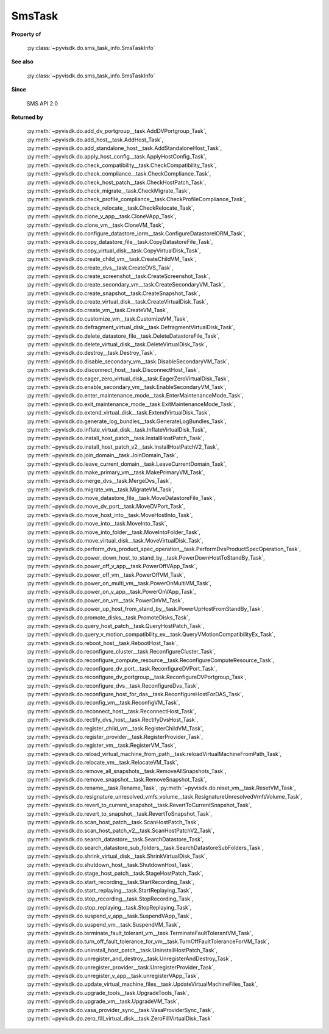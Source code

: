 
================================================================================
SmsTask
================================================================================


**Property of**
    
    :py:class:`~pyvisdk.do.sms_task_info.SmsTaskInfo`
    
**See also**
    
    :py:class:`~pyvisdk.do.sms_task_info.SmsTaskInfo`
    
**Since**
    
    SMS API 2.0
    
**Returned by**
    
    :py:meth:`~pyvisdk.do.add_dv_portgroup__task.AddDVPortgroup_Task`,
    :py:meth:`~pyvisdk.do.add_host__task.AddHost_Task`,
    :py:meth:`~pyvisdk.do.add_standalone_host__task.AddStandaloneHost_Task`,
    :py:meth:`~pyvisdk.do.apply_host_config__task.ApplyHostConfig_Task`,
    :py:meth:`~pyvisdk.do.check_compatibility__task.CheckCompatibility_Task`,
    :py:meth:`~pyvisdk.do.check_compliance__task.CheckCompliance_Task`,
    :py:meth:`~pyvisdk.do.check_host_patch__task.CheckHostPatch_Task`,
    :py:meth:`~pyvisdk.do.check_migrate__task.CheckMigrate_Task`,
    :py:meth:`~pyvisdk.do.check_profile_compliance__task.CheckProfileCompliance_Task`,
    :py:meth:`~pyvisdk.do.check_relocate__task.CheckRelocate_Task`,
    :py:meth:`~pyvisdk.do.clone_v_app__task.CloneVApp_Task`,
    :py:meth:`~pyvisdk.do.clone_vm__task.CloneVM_Task`,
    :py:meth:`~pyvisdk.do.configure_datastore_iorm__task.ConfigureDatastoreIORM_Task`,
    :py:meth:`~pyvisdk.do.copy_datastore_file__task.CopyDatastoreFile_Task`,
    :py:meth:`~pyvisdk.do.copy_virtual_disk__task.CopyVirtualDisk_Task`,
    :py:meth:`~pyvisdk.do.create_child_vm__task.CreateChildVM_Task`,
    :py:meth:`~pyvisdk.do.create_dvs__task.CreateDVS_Task`,
    :py:meth:`~pyvisdk.do.create_screenshot__task.CreateScreenshot_Task`,
    :py:meth:`~pyvisdk.do.create_secondary_vm__task.CreateSecondaryVM_Task`,
    :py:meth:`~pyvisdk.do.create_snapshot__task.CreateSnapshot_Task`,
    :py:meth:`~pyvisdk.do.create_virtual_disk__task.CreateVirtualDisk_Task`,
    :py:meth:`~pyvisdk.do.create_vm__task.CreateVM_Task`,
    :py:meth:`~pyvisdk.do.customize_vm__task.CustomizeVM_Task`,
    :py:meth:`~pyvisdk.do.defragment_virtual_disk__task.DefragmentVirtualDisk_Task`,
    :py:meth:`~pyvisdk.do.delete_datastore_file__task.DeleteDatastoreFile_Task`,
    :py:meth:`~pyvisdk.do.delete_virtual_disk__task.DeleteVirtualDisk_Task`,
    :py:meth:`~pyvisdk.do.destroy__task.Destroy_Task`,
    :py:meth:`~pyvisdk.do.disable_secondary_vm__task.DisableSecondaryVM_Task`,
    :py:meth:`~pyvisdk.do.disconnect_host__task.DisconnectHost_Task`,
    :py:meth:`~pyvisdk.do.eager_zero_virtual_disk__task.EagerZeroVirtualDisk_Task`,
    :py:meth:`~pyvisdk.do.enable_secondary_vm__task.EnableSecondaryVM_Task`,
    :py:meth:`~pyvisdk.do.enter_maintenance_mode__task.EnterMaintenanceMode_Task`,
    :py:meth:`~pyvisdk.do.exit_maintenance_mode__task.ExitMaintenanceMode_Task`,
    :py:meth:`~pyvisdk.do.extend_virtual_disk__task.ExtendVirtualDisk_Task`,
    :py:meth:`~pyvisdk.do.generate_log_bundles__task.GenerateLogBundles_Task`,
    :py:meth:`~pyvisdk.do.inflate_virtual_disk__task.InflateVirtualDisk_Task`,
    :py:meth:`~pyvisdk.do.install_host_patch__task.InstallHostPatch_Task`,
    :py:meth:`~pyvisdk.do.install_host_patch_v2__task.InstallHostPatchV2_Task`,
    :py:meth:`~pyvisdk.do.join_domain__task.JoinDomain_Task`,
    :py:meth:`~pyvisdk.do.leave_current_domain__task.LeaveCurrentDomain_Task`,
    :py:meth:`~pyvisdk.do.make_primary_vm__task.MakePrimaryVM_Task`,
    :py:meth:`~pyvisdk.do.merge_dvs__task.MergeDvs_Task`,
    :py:meth:`~pyvisdk.do.migrate_vm__task.MigrateVM_Task`,
    :py:meth:`~pyvisdk.do.move_datastore_file__task.MoveDatastoreFile_Task`,
    :py:meth:`~pyvisdk.do.move_dv_port__task.MoveDVPort_Task`,
    :py:meth:`~pyvisdk.do.move_host_into__task.MoveHostInto_Task`,
    :py:meth:`~pyvisdk.do.move_into__task.MoveInto_Task`,
    :py:meth:`~pyvisdk.do.move_into_folder__task.MoveIntoFolder_Task`,
    :py:meth:`~pyvisdk.do.move_virtual_disk__task.MoveVirtualDisk_Task`,
    :py:meth:`~pyvisdk.do.perform_dvs_product_spec_operation__task.PerformDvsProductSpecOperation_Task`,
    :py:meth:`~pyvisdk.do.power_down_host_to_stand_by__task.PowerDownHostToStandBy_Task`,
    :py:meth:`~pyvisdk.do.power_off_v_app__task.PowerOffVApp_Task`,
    :py:meth:`~pyvisdk.do.power_off_vm__task.PowerOffVM_Task`,
    :py:meth:`~pyvisdk.do.power_on_multi_vm__task.PowerOnMultiVM_Task`,
    :py:meth:`~pyvisdk.do.power_on_v_app__task.PowerOnVApp_Task`,
    :py:meth:`~pyvisdk.do.power_on_vm__task.PowerOnVM_Task`,
    :py:meth:`~pyvisdk.do.power_up_host_from_stand_by__task.PowerUpHostFromStandBy_Task`,
    :py:meth:`~pyvisdk.do.promote_disks__task.PromoteDisks_Task`,
    :py:meth:`~pyvisdk.do.query_host_patch__task.QueryHostPatch_Task`,
    :py:meth:`~pyvisdk.do.query_v_motion_compatibility_ex__task.QueryVMotionCompatibilityEx_Task`,
    :py:meth:`~pyvisdk.do.reboot_host__task.RebootHost_Task`,
    :py:meth:`~pyvisdk.do.reconfigure_cluster__task.ReconfigureCluster_Task`,
    :py:meth:`~pyvisdk.do.reconfigure_compute_resource__task.ReconfigureComputeResource_Task`,
    :py:meth:`~pyvisdk.do.reconfigure_dv_port__task.ReconfigureDVPort_Task`,
    :py:meth:`~pyvisdk.do.reconfigure_dv_portgroup__task.ReconfigureDVPortgroup_Task`,
    :py:meth:`~pyvisdk.do.reconfigure_dvs__task.ReconfigureDvs_Task`,
    :py:meth:`~pyvisdk.do.reconfigure_host_for_das__task.ReconfigureHostForDAS_Task`,
    :py:meth:`~pyvisdk.do.reconfig_vm__task.ReconfigVM_Task`,
    :py:meth:`~pyvisdk.do.reconnect_host__task.ReconnectHost_Task`,
    :py:meth:`~pyvisdk.do.rectify_dvs_host__task.RectifyDvsHost_Task`,
    :py:meth:`~pyvisdk.do.register_child_vm__task.RegisterChildVM_Task`,
    :py:meth:`~pyvisdk.do.register_provider__task.RegisterProvider_Task`,
    :py:meth:`~pyvisdk.do.register_vm__task.RegisterVM_Task`,
    :py:meth:`~pyvisdk.do.reload_virtual_machine_from_path__task.reloadVirtualMachineFromPath_Task`,
    :py:meth:`~pyvisdk.do.relocate_vm__task.RelocateVM_Task`,
    :py:meth:`~pyvisdk.do.remove_all_snapshots__task.RemoveAllSnapshots_Task`,
    :py:meth:`~pyvisdk.do.remove_snapshot__task.RemoveSnapshot_Task`,
    :py:meth:`~pyvisdk.do.rename__task.Rename_Task`,
    :py:meth:`~pyvisdk.do.reset_vm__task.ResetVM_Task`,
    :py:meth:`~pyvisdk.do.resignature_unresolved_vmfs_volume__task.ResignatureUnresolvedVmfsVolume_Task`,
    :py:meth:`~pyvisdk.do.revert_to_current_snapshot__task.RevertToCurrentSnapshot_Task`,
    :py:meth:`~pyvisdk.do.revert_to_snapshot__task.RevertToSnapshot_Task`,
    :py:meth:`~pyvisdk.do.scan_host_patch__task.ScanHostPatch_Task`,
    :py:meth:`~pyvisdk.do.scan_host_patch_v2__task.ScanHostPatchV2_Task`,
    :py:meth:`~pyvisdk.do.search_datastore__task.SearchDatastore_Task`,
    :py:meth:`~pyvisdk.do.search_datastore_sub_folders__task.SearchDatastoreSubFolders_Task`,
    :py:meth:`~pyvisdk.do.shrink_virtual_disk__task.ShrinkVirtualDisk_Task`,
    :py:meth:`~pyvisdk.do.shutdown_host__task.ShutdownHost_Task`,
    :py:meth:`~pyvisdk.do.stage_host_patch__task.StageHostPatch_Task`,
    :py:meth:`~pyvisdk.do.start_recording__task.StartRecording_Task`,
    :py:meth:`~pyvisdk.do.start_replaying__task.StartReplaying_Task`,
    :py:meth:`~pyvisdk.do.stop_recording__task.StopRecording_Task`,
    :py:meth:`~pyvisdk.do.stop_replaying__task.StopReplaying_Task`,
    :py:meth:`~pyvisdk.do.suspend_v_app__task.SuspendVApp_Task`,
    :py:meth:`~pyvisdk.do.suspend_vm__task.SuspendVM_Task`,
    :py:meth:`~pyvisdk.do.terminate_fault_tolerant_vm__task.TerminateFaultTolerantVM_Task`,
    :py:meth:`~pyvisdk.do.turn_off_fault_tolerance_for_vm__task.TurnOffFaultToleranceForVM_Task`,
    :py:meth:`~pyvisdk.do.uninstall_host_patch__task.UninstallHostPatch_Task`,
    :py:meth:`~pyvisdk.do.unregister_and_destroy__task.UnregisterAndDestroy_Task`,
    :py:meth:`~pyvisdk.do.unregister_provider__task.UnregisterProvider_Task`,
    :py:meth:`~pyvisdk.do.unregister_v_app__task.unregisterVApp_Task`,
    :py:meth:`~pyvisdk.do.update_virtual_machine_files__task.UpdateVirtualMachineFiles_Task`,
    :py:meth:`~pyvisdk.do.upgrade_tools__task.UpgradeTools_Task`,
    :py:meth:`~pyvisdk.do.upgrade_vm__task.UpgradeVM_Task`,
    :py:meth:`~pyvisdk.do.vasa_provider_sync__task.VasaProviderSync_Task`,
    :py:meth:`~pyvisdk.do.zero_fill_virtual_disk__task.ZeroFillVirtualDisk_Task`
    
.. 'autoclass':: pyvisdk.mo.sms_task.SmsTask
    :members:
    :inherited-members: